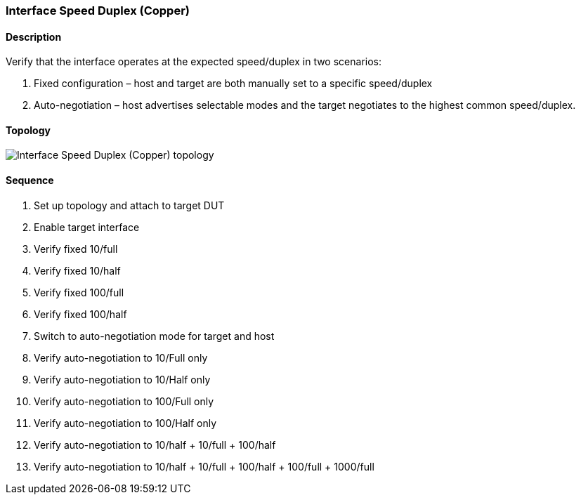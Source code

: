 === Interface Speed Duplex (Copper)

ifdef::topdoc[:imagesdir: {topdoc}../../test/case/ietf_interfaces/speed_duplex_copper]

==== Description

Verify that the interface operates at the expected speed/duplex in two scenarios:

1. Fixed configuration – host and target are both manually set to a specific speed/duplex
2. Auto-negotiation – host advertises selectable modes and the target negotiates
 to the highest common speed/duplex.

==== Topology

image::topology.svg[Interface Speed Duplex (Copper) topology, align=center, scaledwidth=75%]

==== Sequence

. Set up topology and attach to target DUT
. Enable target interface
. Verify fixed 10/full
. Verify fixed 10/half
. Verify fixed 100/full
. Verify fixed 100/half
. Switch to auto-negotiation mode for target and host
. Verify auto-negotiation to 10/Full only
. Verify auto-negotiation to 10/Half only
. Verify auto-negotiation to 100/Full only
. Verify auto-negotiation to 100/Half only
. Verify auto-negotiation to 10/half + 10/full + 100/half
. Verify auto-negotiation to 10/half + 10/full + 100/half + 100/full + 1000/full


